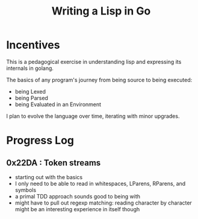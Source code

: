 #+title: Writing a Lisp in Go

* Incentives
This is a pedagogical exercise in understanding lisp and expressing its internals in golang.

The basics of any program's journey from being source to being executed:
 - being Lexed
 - being Parsed
 - being Evaluated in an Environment

I plan to evolve the language over time, iterating with minor upgrades.

* Progress Log
** 0x22DA : Token streams
- starting out with the basics
- I only need to be able to read in whitespaces, LParens, RParens, and symbols
- a primal TDD approach sounds good to being with
- might have to pull out regexp matching: reading character by character might be an interesting experience in itself though
